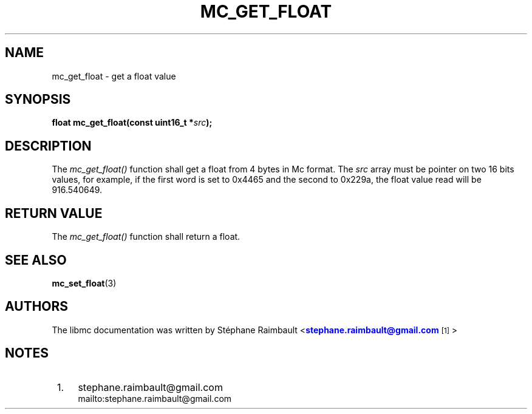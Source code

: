 '\" t
.\"     Title: mc_get_float
.\"    Author: [see the "AUTHORS" section]
.\" Generator: DocBook XSL Stylesheets v1.78.1 <http://docbook.sf.net/>
.\"      Date: 04/02/2014
.\"    Manual: Libmc Manual
.\"    Source: libmc 3.0.6
.\"  Language: English
.\"
.TH "MC_GET_FLOAT" "3" "04/02/2014" "libmc 3\&.0\&.6" "Libmc Manual"
.\" -----------------------------------------------------------------
.\" * Define some portability stuff
.\" -----------------------------------------------------------------
.\" ~~~~~~~~~~~~~~~~~~~~~~~~~~~~~~~~~~~~~~~~~~~~~~~~~~~~~~~~~~~~~~~~~
.\" http://bugs.debian.org/507673
.\" http://lists.gnu.org/archive/html/groff/2009-02/msg00013.html
.\" ~~~~~~~~~~~~~~~~~~~~~~~~~~~~~~~~~~~~~~~~~~~~~~~~~~~~~~~~~~~~~~~~~
.ie \n(.g .ds Aq \(aq
.el       .ds Aq '
.\" -----------------------------------------------------------------
.\" * set default formatting
.\" -----------------------------------------------------------------
.\" disable hyphenation
.nh
.\" disable justification (adjust text to left margin only)
.ad l
.\" -----------------------------------------------------------------
.\" * MAIN CONTENT STARTS HERE *
.\" -----------------------------------------------------------------
.SH "NAME"
mc_get_float \- get a float value
.SH "SYNOPSIS"
.sp
\fBfloat mc_get_float(const uint16_t *\fR\fB\fIsrc\fR\fR\fB);\fR
.SH "DESCRIPTION"
.sp
The \fImc_get_float()\fR function shall get a float from 4 bytes in Mc format\&. The \fIsrc\fR array must be pointer on two 16 bits values, for example, if the first word is set to 0x4465 and the second to 0x229a, the float value read will be 916\&.540649\&.
.SH "RETURN VALUE"
.sp
The \fImc_get_float()\fR function shall return a float\&.
.SH "SEE ALSO"
.sp
\fBmc_set_float\fR(3)
.SH "AUTHORS"
.sp
The libmc documentation was written by St\('ephane Raimbault <\m[blue]\fBstephane\&.raimbault@gmail\&.com\fR\m[]\&\s-2\u[1]\d\s+2>
.SH "NOTES"
.IP " 1." 4
stephane.raimbault@gmail.com
.RS 4
\%mailto:stephane.raimbault@gmail.com
.RE

